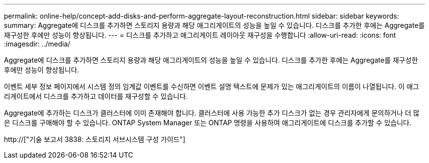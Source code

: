 ---
permalink: online-help/concept-add-disks-and-perform-aggregate-layout-reconstruction.html 
sidebar: sidebar 
keywords:  
summary: Aggregate에 디스크를 추가하면 스토리지 용량과 해당 애그리게이트의 성능을 높일 수 있습니다. 디스크를 추가한 후에는 Aggregate를 재구성한 후에만 성능이 향상됩니다. 
---
= 디스크를 추가하고 애그리게이트 레이아웃 재구성을 수행합니다
:allow-uri-read: 
:icons: font
:imagesdir: ../media/


[role="lead"]
Aggregate에 디스크를 추가하면 스토리지 용량과 해당 애그리게이트의 성능을 높일 수 있습니다. 디스크를 추가한 후에는 Aggregate를 재구성한 후에만 성능이 향상됩니다.

이벤트 세부 정보 페이지에서 시스템 정의 임계값 이벤트를 수신하면 이벤트 설명 텍스트에 문제가 있는 애그리게이트의 이름이 나열됩니다. 이 애그리게이트에서 디스크를 추가하고 데이터를 재구성할 수 있습니다.

Aggregate에 추가하는 디스크가 클러스터에 이미 존재해야 합니다. 클러스터에 사용 가능한 추가 디스크가 없는 경우 관리자에게 문의하거나 더 많은 디스크를 구매해야 할 수 있습니다. ONTAP System Manager 또는 ONTAP 명령을 사용하여 애그리게이트에 디스크를 추가할 수 있습니다.

http://["기술 보고서 3838: 스토리지 서브시스템 구성 가이드"]
